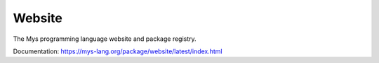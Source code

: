 Website
=======

The Mys programming language website and package registry.

Documentation: https://mys-lang.org/package/website/latest/index.html
